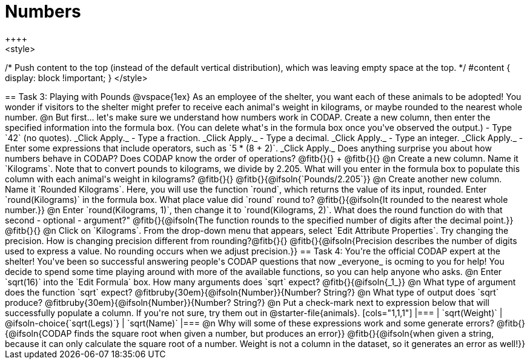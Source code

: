 = Numbers
++++
<style>
/* Push content to the top (instead of the default vertical distribution), which was leaving empty space at the top. */
#content { display: block !important; }
</style>
++++

== Task 3: Playing with Pounds

@vspace{1ex}

As an employee of the shelter, you want each of these animals to be adopted! You wonder if visitors to the shelter might prefer to receive each animal's weight in kilograms, or maybe rounded to the nearest whole number.

@n But first... let's make sure we understand how numbers work in CODAP. Create a new column, then enter the specified information into the formula box. (You can delete what's in the formula box once you've observed the output.)

- Type `42` (no quotes). _Click Apply._

- Type a fraction. _Click Apply._

- Type a decimal. _Click Apply._

- Type an integer. _Click Apply._

- Enter some expressions that include operators, such as `5 * (8 + 2)`. _Click Apply._

Does anything surprise you about how numbers behave in CODAP? Does CODAP know the order of operations? @fitb{}{} +
@fitb{}{}


@n Create a new column. Name it `Kilograms`.  Note that to convert pounds to kilograms, we divide by 2.205. What will you enter in the formula box to populate this column with each animal's weight in kilograms? @fitb{}{}

@fitb{}{@ifsoln{`Pounds/2.205`}}

@n Create another new column. Name it `Rounded Kilograms`. Here, you will use the function `round`, which returns the value of its input, rounded. Enter `round(Kilograms)` in the formula box. What place value did `round` round to? @fitb{}{@ifsoln{It rounded to the nearest whole number.}}

@n Enter `round(Kilograms, 1)`, then change it to `round(Kilograms, 2)`. What does the round function do with that second - optional - argument?"

@fitb{}{@ifsoln{The function rounds to the specified number of digits after the decimal point.}}

@fitb{}{}

@n Click on `Kilograms`. From the drop-down menu that appears, select `Edit Attribute Properties`. Try changing the precision. How is changing precision different from rounding?@fitb{}{}

@fitb{}{@ifsoln{Precision describes the number of digits used to express a value. No rounding occurs when we adjust precision.}}

== Task 4: You're the official CODAP expert at the shelter!

You've been so successful answering people's CODAP questions that now _everyone_ is ocming to you for help! You decide to spend some time playing around with more of the available functions, so you can help anyone who asks.

@n Enter `sqrt(16)` into the `Edit Formula` box. How many arguments does `sqrt` expect? @fitb{}{@ifsoln{_1_}}

@n What type of argument does the function `sqrt` expect? @fitbruby{30em}{@ifsoln{Number}}{Number? String?}

@n What type of output does `sqrt` produce? @fitbruby{30em}{@ifsoln{Number}}{Number? String?}

@n Put a check-mark next to expression below that will successfully populate a column. If you're not sure, try them out in @starter-file{animals}.

[cols="1,1,1"]
|===
| `sqrt(Weight)`
| @ifsoln-choice{`sqrt(Legs)`}
| `sqrt(Name)`
|===

@n Why will some of these expressions work and some generate errors? @fitb{}{@ifsoln{CODAP finds the square root when given a number, but produces an error}}

@fitb{}{@ifsoln{when given a string, because it can only calculate the square root of a number. Weight is not a column in the dataset, so it generates an error as well!}}
